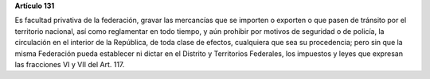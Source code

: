 **Artículo 131**

Es facultad privativa de la federación, gravar las mercancías que se
importen o exporten o que pasen de tránsito por el territorio nacional,
así como reglamentar en todo tiempo, y aún prohibir por motivos de
seguridad o de policía, la circulación en el interior de la República,
de toda clase de efectos, cualquiera que sea su procedencia; pero sin
que la misma Federación pueda establecer ni dictar en el Distrito y
Territorios Federales, los impuestos y leyes que expresan las fracciones
VI y VII del Art. 117.

